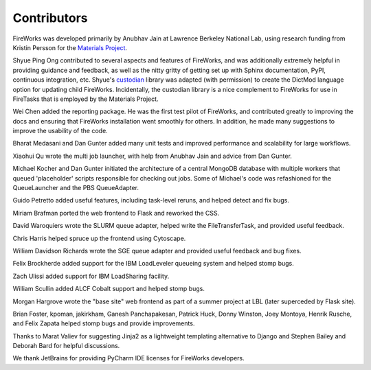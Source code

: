 ============
Contributors
============

FireWorks was developed primarily by Anubhav Jain at Lawrence Berkeley National Lab, using research funding from Kristin Persson for the `Materials Project <http://www.materialsproject.org>`_.

Shyue Ping Ong contributed to several aspects and features of FireWorks, and was additionally extremely helpful in providing guidance and feedback, as well as the nitty gritty of getting set up with Sphinx documentation, PyPI, continuous integration, etc. Shyue's custodian_ library was adapted (with permission) to create the DictMod language option for updating child FireWorks. Incidentally, the custodian library is a nice complement to FireWorks for use in FireTasks that is employed by the Materials Project.

Wei Chen added the reporting package. He was the first test pilot of FireWorks, and contributed greatly to improving the docs and ensuring that FireWorks installation went smoothly for others. In addition, he made many suggestions to improve the usability of the code.

Bharat Medasani and Dan Gunter added many unit tests and improved performance and scalability for large workflows.

Xiaohui Qu wrote the multi job launcher, with help from Anubhav Jain and advice from Dan Gunter.

Michael Kocher and Dan Gunter initiated the architecture of a central MongoDB database with multiple workers that queued 'placeholder' scripts responsible for checking out jobs. Some of Michael's code was refashioned for the QueueLauncher and the PBS QueueAdapter.

Guido Petretto added useful features, including task-level reruns, and helped detect and fix bugs.

Miriam Brafman ported the web frontend to Flask and reworked the CSS.

David Waroquiers wrote the SLURM queue adapter, helped write the FileTransferTask, and provided useful feedback.

Chris Harris helped spruce up the frontend using Cytoscape.

William Davidson Richards wrote the SGE queue adapter and provided useful feedback and bug fixes.

Felix Brockherde added support for the IBM LoadLeveler queueing system and helped stomp bugs.

Zach Ulissi added support for IBM LoadSharing facility.

William Scullin added ALCF Cobalt support and helped stomp bugs.

Morgan Hargrove wrote the "base site" web frontend as part of a summer project at LBL (later superceded by Flask site).

Brian Foster, kpoman, jakirkham, Ganesh Panchapakesan, Patrick Huck, Donny Winston, Joey Montoya, Henrik Rusche, and Felix Zapata helped stomp bugs and provide improvements.

Thanks to Marat Valiev for suggesting Jinja2 as a lightweight templating alternative to Django and Stephen Bailey and Deborah Bard for helpful discussions.

We thank JetBrains for providing PyCharm IDE licenses for FireWorks developers.

.. _pymatgen: http://packages.python.org/pymatgen/
.. _custodian: https://pypi.python.org/pypi/custodian